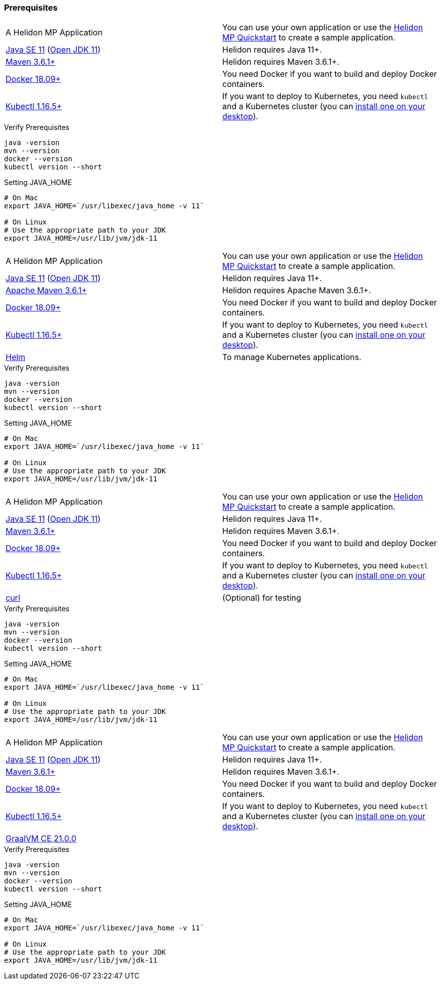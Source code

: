 ///////////////////////////////////////////////////////////////////////////////

    Copyright (c) 2020, 2021 Oracle and/or its affiliates.

    Licensed under the Apache License, Version 2.0 (the "License");
    you may not use this file except in compliance with the License.
    You may obtain a copy of the License at

        http://www.apache.org/licenses/LICENSE-2.0

    Unless required by applicable law or agreed to in writing, software
    distributed under the License is distributed on an "AS IS" BASIS,
    WITHOUT WARRANTIES OR CONDITIONS OF ANY KIND, either express or implied.
    See the License for the specific language governing permissions and
    limitations under the License.

///////////////////////////////////////////////////////////////////////////////
//Contains content that is shared between multiple guides.
:common-page-prefix-inc:


=== Prerequisites 

// tag::common-prereqs[]


[role="flex, sm7"]
|=======
|A Helidon MP Application | You can use your own application or use the https://helidon.io/docs/v2/#/mp/guides/02_quickstart[Helidon MP Quickstart] to create a sample application.
|https://www.oracle.com/technetwork/java/javase/downloads[Java{nbsp}SE{nbsp}11] (http://jdk.java.net[Open{nbsp}JDK{nbsp}11]) |Helidon requires Java 11+.
|https://maven.apache.org/download.cgi[Maven 3.6.1+]|Helidon requires Maven 3.6.1+.
|https://docs.docker.com/install/[Docker 18.09+]|You need Docker if you
want to build and deploy Docker containers.
|https://kubernetes.io/docs/tasks/tools/install-kubectl/[Kubectl 1.16.5+]|If you want to
deploy to Kubernetes, you need `kubectl` and a Kubernetes cluster (you can
<<about/05_kubernetes.adoc,install one on your desktop>>).
|=======



[source,bash]
.Verify Prerequisites
----
java -version
mvn --version
docker --version
kubectl version --short
----


[source,bash]
.Setting JAVA_HOME
----
# On Mac
export JAVA_HOME=`/usr/libexec/java_home -v 11`

# On Linux
# Use the appropriate path to your JDK
export JAVA_HOME=/usr/lib/jvm/jdk-11
----
// end::common-prereqs[]


// tag::common-prereqs-helm[]

[role="flex, sm7"]
|=======
|A Helidon MP Application | You can use your own application or use the https://helidon.io/docs/v2/#/mp/guides/02_quickstart[Helidon MP Quickstart] to create a sample application.
|https://www.oracle.com/technetwork/java/javase/downloads[Java{nbsp}SE{nbsp}11] (http://jdk.java.net[Open{nbsp}JDK{nbsp}11]) |Helidon requires Java 11+.
|https://maven.apache.org/download.cgi[Apache Maven 3.6.1+]|Helidon requires Apache Maven 3.6.1+.
|https://docs.docker.com/install/[Docker 18.09+]|You need Docker if you
want to build and deploy Docker containers.
|https://kubernetes.io/docs/tasks/tools/install-kubectl/[Kubectl 1.16.5+]|If you want to
deploy to Kubernetes, you need `kubectl` and a Kubernetes cluster (you can
<<about/05_kubernetes.adoc,install one on your desktop>>).
|https://github.com/helm/helm[Helm] | To manage Kubernetes applications.
|=======



[source,bash]
.Verify Prerequisites
----
java -version
mvn --version
docker --version
kubectl version --short
----


[source,bash]
.Setting JAVA_HOME
----
# On Mac
export JAVA_HOME=`/usr/libexec/java_home -v 11`

# On Linux
# Use the appropriate path to your JDK
export JAVA_HOME=/usr/lib/jvm/jdk-11
----

// end::common-prereqs-helm[]

// tag::common-prereqs-curl[]

[role="flex, sm7"]
|=======
|A Helidon MP Application | You can use your own application or use the https://helidon.io/docs/v2/#/mp/guides/02_quickstart[Helidon MP Quickstart] to create a sample application.
|https://www.oracle.com/technetwork/java/javase/downloads[Java{nbsp}SE{nbsp}11] (http://jdk.java.net[Open{nbsp}JDK{nbsp}11]) |Helidon requires Java 11+.
|https://maven.apache.org/download.cgi[Maven 3.6.1+]|Helidon requires Maven 3.6.1+.
|https://docs.docker.com/install/[Docker 18.09+]|You need Docker if you
want to build and deploy Docker containers.
|https://kubernetes.io/docs/tasks/tools/install-kubectl/[Kubectl 1.16.5+]|If you want to
deploy to Kubernetes, you need `kubectl` and a Kubernetes cluster (you can
<<about/05_kubernetes.adoc,install one on your desktop>>).|https://curl.se/download.html[curl] 
|(Optional) for testing
|=======



[source,bash]
.Verify Prerequisites
----
java -version
mvn --version
docker --version
kubectl version --short
----


[source,bash]
.Setting JAVA_HOME
----
# On Mac
export JAVA_HOME=`/usr/libexec/java_home -v 11`

# On Linux
# Use the appropriate path to your JDK
export JAVA_HOME=/usr/lib/jvm/jdk-11
----
// end::common-prereqs-curl[]


// tag::common-prereqs-graal[]


[role="flex, sm7"]
|=======
|A Helidon MP Application | You can use your own application or use the https://helidon.io/docs/v2/#/mp/guides/02_quickstart[Helidon MP Quickstart] to create a sample application.
|https://www.oracle.com/technetwork/java/javase/downloads[Java{nbsp}SE{nbsp}11] (http://jdk.java.net[Open{nbsp}JDK{nbsp}11]) |Helidon requires Java 11+.
|https://maven.apache.org/download.cgi[Maven 3.6.1+]|Helidon requires Maven 3.6.1+.
|https://docs.docker.com/install/[Docker 18.09+]|You need Docker if you
want to build and deploy Docker containers.
|https://kubernetes.io/docs/tasks/tools/install-kubectl/[Kubectl 1.16.5+]|If you want to
deploy to Kubernetes, you need `kubectl` and a Kubernetes cluster (you can
<<about/05_kubernetes.adoc,install one on your desktop>>).| https://github.com/graalvm/graalvm-ce-builds/releases/tag/vm-21.0.0[GraalVM CE 21.0.0]|
|=======



[source,bash]
.Verify Prerequisites
----
java -version
mvn --version
docker --version
kubectl version --short
----


[source,bash]
.Setting JAVA_HOME
----
# On Mac
export JAVA_HOME=`/usr/libexec/java_home -v 11`

# On Linux
# Use the appropriate path to your JDK
export JAVA_HOME=/usr/lib/jvm/jdk-11
----
// end::common-prereqs-graal[]
